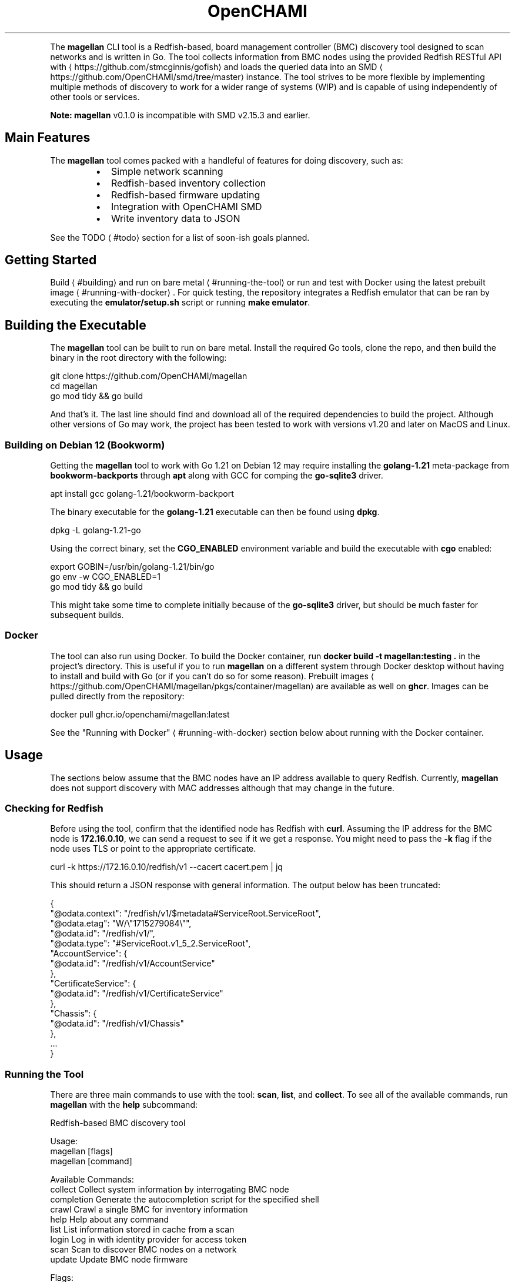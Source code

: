 .nh
.TH OpenCHAMI Magellan
.PP
The \fBmagellan\fR CLI tool is a Redfish-based, board management controller (BMC) discovery tool designed to scan networks and is written in Go. The tool collects information from BMC nodes using the provided Redfish RESTful API with 
\[la]https://github.com/stmcginnis/gofish\[ra] and loads the queried data into an SMD
\[la]https://github.com/OpenCHAMI/smd/tree/master\[ra] instance. The tool strives to be more flexible by implementing multiple methods of discovery to work for a wider range of systems (WIP) and is capable of using independently of other tools or services.

.PP
\fBNote: \fBmagellan\fR v0.1.0 is incompatible with SMD v2.15.3 and earlier.\fP

.SH Main Features
.PP
The \fBmagellan\fR tool comes packed with a handleful of features for doing discovery, such as:

.RS
.IP \(bu 2
Simple network scanning
.IP \(bu 2
Redfish-based inventory collection
.IP \(bu 2
Redfish-based firmware updating
.IP \(bu 2
Integration with OpenCHAMI SMD
.IP \(bu 2
Write inventory data to JSON

.RE

.PP
See the TODO
\[la]#todo\[ra] section for a list of soon-ish goals planned.

.SH Getting Started
.PP
Build
\[la]#building\[ra] and run on bare metal
\[la]#running\-the\-tool\[ra] or run and test with Docker using the latest prebuilt image
\[la]#running\-with\-docker\[ra]\&. For quick testing, the repository integrates a Redfish emulator that can be ran by executing the \fBemulator/setup.sh\fR script or running \fBmake emulator\fR\&.

.SH Building the Executable
.PP
The \fBmagellan\fR tool can be built to run on bare metal. Install the required Go tools, clone the repo, and then build the binary in the root directory with the following:

.EX
git clone https://github.com/OpenCHAMI/magellan 
cd magellan
go mod tidy && go build
.EE

.PP
And that's it. The last line should find and download all of the required dependencies to build the project. Although other versions of Go may work, the project has been tested to work with versions v1.20 and later on MacOS and Linux.

.SS Building on Debian 12 (Bookworm)
.PP
Getting the \fBmagellan\fR tool to work with Go 1.21 on Debian 12 may require installing the \fBgolang-1.21\fR meta-package from \fBbookworm-backports\fR through \fBapt\fR along with GCC for comping the \fBgo-sqlite3\fR driver.

.EX
apt install gcc golang-1.21/bookworm-backport
.EE

.PP
The binary executable for the \fBgolang-1.21\fR executable can then be found using \fBdpkg\fR\&.

.EX
dpkg -L golang-1.21-go
.EE

.PP
Using the correct binary, set the \fBCGO_ENABLED\fR environment variable and build the executable with \fBcgo\fR enabled:

.EX
export GOBIN=/usr/bin/golang-1.21/bin/go 
go env -w CGO_ENABLED=1
go mod tidy && go build
.EE

.PP
This might take some time to complete initially because of the \fBgo-sqlite3\fR driver, but should be much faster for subsequent builds.

.SS Docker
.PP
The tool can also run using Docker. To build the Docker container, run \fBdocker build -t magellan:testing .\fR in the project's directory. This is useful if you to run \fBmagellan\fR on a different system through Docker desktop without having to install and build with Go (or if you can't do so for some reason). Prebuilt images
\[la]https://github.com/OpenCHAMI/magellan/pkgs/container/magellan\[ra] are available as well on \fBghcr\fR\&. Images can be pulled directly from the repository:

.EX
docker pull ghcr.io/openchami/magellan:latest
.EE

.PP
See the "Running with Docker"
\[la]#running\-with\-docker\[ra] section below about running with the Docker container.

.SH Usage
.PP
The sections below assume that the BMC nodes have an IP address available to query Redfish. Currently, \fBmagellan\fR does not support discovery with MAC addresses although that may change in the future.

.SS Checking for Redfish
.PP
Before using the tool, confirm that the identified node has Redfish with \fBcurl\fR\&. Assuming the IP address for the BMC node is \fB172.16.0.10\fR, we can send a request to see if it we get a response. You might need to pass the \fB-k\fR flag if the node uses TLS or point to the appropriate certificate.

.EX
curl -k https://172.16.0.10/redfish/v1 --cacert cacert.pem | jq
.EE

.PP
This should return a JSON response with general information. The output below has been truncated:

.EX
{
  "@odata.context": "/redfish/v1/$metadata#ServiceRoot.ServiceRoot",
  "@odata.etag": "W/\\"1715279084\\"",
  "@odata.id": "/redfish/v1/",
  "@odata.type": "#ServiceRoot.v1_5_2.ServiceRoot",
  "AccountService": {
    "@odata.id": "/redfish/v1/AccountService"
  },
  "CertificateService": {
    "@odata.id": "/redfish/v1/CertificateService"
  },
  "Chassis": {
    "@odata.id": "/redfish/v1/Chassis"
  },
  ...
}
.EE

.SS Running the Tool
.PP
There are three main commands to use with the tool: \fBscan\fR, \fBlist\fR, and \fBcollect\fR\&. To see all of the available commands, run \fBmagellan\fR with the \fBhelp\fR subcommand:

.EX
Redfish-based BMC discovery tool

Usage:
  magellan [flags]
  magellan [command]

Available Commands:
  collect     Collect system information by interrogating BMC node
  completion  Generate the autocompletion script for the specified shell
  crawl       Crawl a single BMC for inventory information
  help        Help about any command
  list        List information stored in cache from a scan
  login       Log in with identity provider for access token
  scan        Scan to discover BMC nodes on a network
  update      Update BMC node firmware

Flags:
      --access-token string   set the access token
      --cache string          set the scanning result cache path (default "/tmp/allend/magellan/assets.db")
      --concurrency int       set the number of concurrent processes (default -1)
  -c, --config string         set the config file path
  -d, --debug                 set to enable/disable debug messages
  -h, --help                  help for magellan
      --timeout int           set the timeout (default 5)
  -v, --verbose               set to enable/disable verbose output

Use "magellan [command] --help" for more information about a command.
.EE

.PP
To start a network scan for BMC nodes, use the \fBscan\fR command. If the port is not specified, \fBmagellan\fR will probe the common Redfish port 443 by default:

.EX
\&./magellan scan \\\&
    --subnet 172.16.0.0 \\
    --subnet-mask 255.255.255.0 \\
    --format json \\
    --cache data/assets.db \\
.EE

.PP
This will scan the \fB172.16.0.0\fR subnet returning the host and port that return a response and store the results in a local cache with at the \fBdata/assets.db\fR path. Additional flags can be set such as \fB--host\fR to add more hosts to scan not included on the subnet, \fB--timeout\fR to set how long to wait for a response from the BMC node, or \fB--concurrency\fR to set the number of requests to make concurrently. Setting the \fB--format=json\fR will format the output in JSON. Try using \fB\&./magellan help scan\fR for a complete set of options this subcommand. Alternatively, the same scan can be started using CIDR notation and with additional hosts:

.EX
\&./magellan scan https://10.0.0.100:5000 --subnet 172.16.0.0/24
.EE

.PP
Check the help for each subcommand for more examples for specifying arguments.

.PP
To inspect the cache, use the \fBlist\fR command. Make sure to point to the same database used before:

.EX
\&./magellan list --cache data/assets.db --format json
.EE

.PP
This will print a list of node info found and stored from the scan. Like the \fBscan\fR subcommand, the output format can be set using the \fB--format\fR flag.

.PP
Finally, set the \fBACCESS_TOKEN\fRrun the \fBcollect\fR command to query the node from cache and send the info to be stored into SMD:

.EX
\&./magellan collect \\\&
    --cache data/assets.db \\
    --timeout 5 \\
    --username $USERNAME \\
    --password $PASSWORD \\
    --host https://example.openchami.cluster:27779 \\
    --output logs/
    --cacert cacert.pem
.EE

.PP
This uses the info stored in cache to request information about each BMC node if possible. Like with the scan, the time to wait for a response can be set with the \fB--timeout\fR flag as well. This command also requires the \fB--user\fR and \fB--pass\fR flags to be set if access the Redfish service requires basic authentication. Additionally, it may be necessary to set the \fB--host\fR and \fB--port\fR flags for \fBmagellan\fR to find the SMD API (not the root API endpoint "/hsm/v2"). The output of the \fBcollect\fR can be saved by using the \fB--output\fR

.PP
Note: If the \fBcache\fR flag is not set, \fBmagellan\fR will use "/tmp/$USER/magellan.db" by default.

.SS Updating Firmware
.PP
The \fBmagellan\fR tool is capable of updating firmware with using the \fBupdate\fR subcommand via the Redfish API. This may sometimes necessary if some of the \fBcollect\fR output is missing or is not including what is expected. The subcommand expects there to be a running HTTP/HTTPS server running that has an accessible URL path to the firmware download. Specify the URL with the \fB--firmware-path\fR flag and the firmware type with the \fB--component\fR flag with all the other usual arguments like in the example below:

.EX
\&./magellan update 172.16.0.108:443 \\\&
  --username $USERNAME \\ 
  --password $PASSWORD \\
  --firmware-path http://172.16.0.255:8005/firmware/bios/image.RBU \\
  --component BIOS
.EE

.PP
Then, the update status can be viewed by including the \fB--status\fR flag along with the other usual arguments or with the \fBwatch\fR command:

.EX
\&./magellan update 172.16.0.110 --status --username $USERNAME --pass $PASSWORD | jq '.'
# ...or...
watch -n 1 "./magellan update 172.16.0.110 --status --username $USERNAME --password $PASSWORD | jq '.'"
.EE

.SS Getting an Access Token (WIP)
.PP
The \fBmagellan\fR tool has a \fBlogin\fR subcommand that works with the 
\[la]https://github.com/OpenCHAMI/opaal\[ra] service to obtain a token needed to access the SMD service. If the SMD instance requires authentication, set the \fBACCESS_TOKEN\fR environment variable to have \fBmagellan\fR include it in the header for HTTP requests to SMD.

.EX
# must have a running OPAAL instance
\&./magellan login --url https://opaal:4444/login

# ...complete login flow to get token
export ACCESS_TOKEN=eyJhbGciOiJIUzI1NiIs...
.EE

.PP
Alternatively, if you are running the OpenCHAMI quickstart in the deployment recipes
\[la]https://github.com/OpenCHAMI/deployment\-recipes\[ra], you can run the provided script to generate a token and set the environment variable that way.

.EX
quickstart_dir=path/to/deployment/recipes/quickstart
source $quickstart_dir/bash_functions.sh
export ACCESS_TOKEN=$(gen_access_token)
.EE

.SS Running with Docker
.PP
The \fBmagellan\fR tool can be ran in a Docker container after pulling the latest image:

.EX
docker pull ghcr.io/openchami/magellan:latest

.EE

.PP
Then, run either with the helper script found in \fBbin/magellan.sh\fR or the binary in the container:

.EX
docker run ghcr.io/openchami/magellan:latest /magellan.sh --scan "--subnet 172.16.0.0 --port 443 --timeout 3" --collect "--user admin --pass password --host http://vm01 --port 27779"
# ... or ..
docker ghcr.io/openhami/magellan:latest /magellan scan --subnet 172.16.0.0 --subnet-mask 255.255.255.0
.EE

.SH How It Works
.PP
At its core, \fBmagellan\fR is designed to do three basic things:

.RS
.IP "  1." 5
Scan for BMC nodes in cluster available on a network
.IP "  2." 5
Query information about each BMC node through Redfish API
.IP "  3." 5
Store queried information into a system management database

.RE

.PP
First, the tool performs a scan to find running services on a network. This is done by sending a raw TCP packet to all specified hosts (either IP or host name) and taking note which services respond. At this point, \fBmagellan\fR has no way of knowing whether this is a Redfish service or not, so another HTTP request is made to verify. Once the BMC responds with an OK status code, \fBmagellan\fR will store the necessary information in a local cache database to allow collecting more information about the node later. This allows for users to only have to scan their cluster once to find systems that are currently available and scannable.

.PP
Next, the tool queries information about the BMC node using \fBgofish\fR API functions, but requires access to BMC node found in the scanning step mentioned above to work. If the node requires basic authentication, a user name and password is required to be supplied as well. Once the BMC information is retrieved from each node, the info is aggregated and a HTTP request is made to a SMD instance to be stored. Optionally, the information can be written to disk for inspection and debugging purposes.

.PP
In summary, \fBmagellan\fR needs at minimum the following configured to work on each node:

.RS
.IP "  1." 5
Available Redfish service with its known host and port
.IP "  2." 5
A running instance of SMD service with its known host and port
.IP "  3." 5
Docker to pull and run containers or Go to build binaries

.RE

.SH TODO
.PP
See the issue list
\[la]https://github.com/OpenCHAMI/magellan/issues\[ra] for plans for \fBmagellan\fR\&. Here is a list of other features left to add, fix, or do (and some ideas!):

.RS
.IP \(bu 2
[X] Confirm loading different components into SMD
.IP \(bu 2
[X] Add ability to set subnet mask for scanning
.IP \(bu 2
[ ] Add ability to scan with other protocols like LLDP and SSDP
.IP \(bu 2
[X] Add more debugging messages with the \fB-v/--verbose\fR flag
.IP \(bu 2
[ ] Separate \fBcollect\fR subcommand with making request to endpoint
.IP \(bu 2
[X] Support logging in with \fBopaal\fR to get access token
.IP \(bu 2
[X] Support using CA certificates with HTTP requests to SMD
.IP \(bu 2
[ ] Add tests for the regressions and compatibility
.IP \(bu 2
[X] Clean up, remove unused, and tidy code (first round)

.RE

.SH Copyright
.PP
Copyright

.PP
© 2023 Triad National Security, LLC. All rights reserved. This program was produced under U.S. Government contract 89233218CNA000001 for Los Alamos National Laboratory (LANL), which is operated by Triad National Security, LLC for the U.S. Department of Energy/National Nuclear Security Administration. All rights in the program are reserved by Triad National Security, LLC, and the U.S. Department of Energy/National Nuclear Security Administration. The Government is granted for itself and others acting on its behalf a nonexclusive, paid-up, irrevocable worldwide license in this material to reproduce, prepare derivative works, distribute copies to the public, perform publicly and display publicly, and to permit others to do so.
